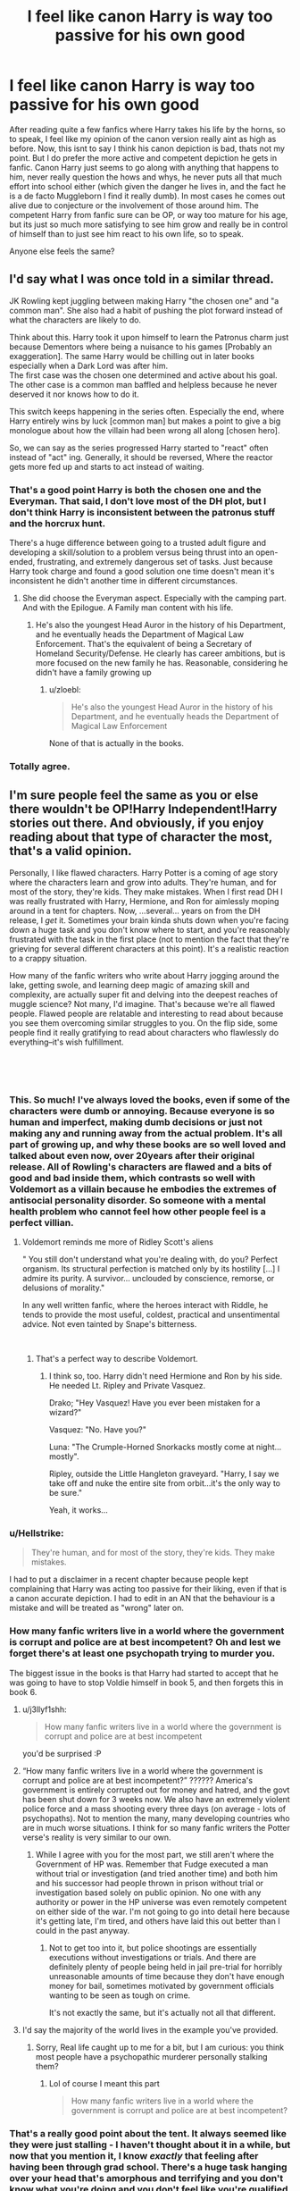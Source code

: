 #+TITLE: I feel like canon Harry is way too passive for his own good

* I feel like canon Harry is way too passive for his own good
:PROPERTIES:
:Score: 92
:DateUnix: 1547652109.0
:DateShort: 2019-Jan-16
:FlairText: Discussion
:END:
After reading quite a few fanfics where Harry takes his life by the horns, so to speak, I feel like my opinion of the canon version really aint as high as before. Now, this isnt to say I think his canon depiction is bad, thats not my point. But I do prefer the more active and competent depiction he gets in fanfic. Canon Harry just seems to go along with anything that happens to him, never really question the hows and whys, he never puts all that much effort into school either (which given the danger he lives in, and the fact he is a de facto Muggleborn I find it really dumb). In most cases he comes out alive due to conjecture or the involvement of those around him. The competent Harry from fanfic sure can be OP, or way too mature for his age, but its just so much more satisfying to see him grow and really be in control of himself than to just see him react to his own life, so to speak.

Anyone else feels the same?


** I'd say what I was once told in a similar thread.

JK Rowling kept juggling between making Harry "the chosen one" and "a common man". She also had a habit of pushing the plot forward instead of what the characters are likely to do.

Think about this. Harry took it upon himself to learn the Patronus charm just because Dementors where being a nuisance to his games [Probably an exaggeration]. The same Harry would be chilling out in later books especially when a Dark Lord was after him.\\
The first case was the chosen one determined and active about his goal. The other case is a common man baffled and helpless because he never deserved it nor knows how to do it.

This switch keeps happening in the series often. Especially the end, where Harry entirely wins by luck [common man] but makes a point to give a big monologue about how the villain had been wrong all along [chosen hero].

So, we can say as the series progressed Harry started to "react" often instead of "act" ing. Generally, it should be reversed, Where the reactor gets more fed up and starts to act instead of waiting.
:PROPERTIES:
:Author: Abishek_Ravichandran
:Score: 68
:DateUnix: 1547659079.0
:DateShort: 2019-Jan-16
:END:

*** That's a good point Harry is both the chosen one and the Everyman. That said, I don't love most of the DH plot, but I don't think Harry is inconsistent between the patronus stuff and the horcrux hunt.

There's a huge difference between going to a trusted adult figure and developing a skill/solution to a problem versus being thrust into an open-ended, frustrating, and extremely dangerous set of tasks. Just because Harry took charge and found a good solution one time doesn't mean it's inconsistent he didn't another time in different circumstances.
:PROPERTIES:
:Author: evolutionista
:Score: 29
:DateUnix: 1547660012.0
:DateShort: 2019-Jan-16
:END:

**** She did choose the Everyman aspect. Especially with the camping part. And with the Epilogue. A Family man content with his life.
:PROPERTIES:
:Author: Abishek_Ravichandran
:Score: 14
:DateUnix: 1547660934.0
:DateShort: 2019-Jan-16
:END:

***** He's also the youngest Head Auror in the history of his Department, and he eventually heads the Department of Magical Law Enforcement. That's the equivalent of being a Secretary of Homeland Security/Defense. He clearly has career ambitions, but is more focused on the new family he has. Reasonable, considering he didn't have a family growing up
:PROPERTIES:
:Author: patil-triplet
:Score: 2
:DateUnix: 1547696374.0
:DateShort: 2019-Jan-17
:END:

****** u/zloebl:
#+begin_quote
  He's also the youngest Head Auror in the history of his Department, and he eventually heads the Department of Magical Law Enforcement
#+end_quote

None of that is actually in the books.
:PROPERTIES:
:Author: zloebl
:Score: 7
:DateUnix: 1547780168.0
:DateShort: 2019-Jan-18
:END:


*** Totally agree.
:PROPERTIES:
:Author: Loubir
:Score: 1
:DateUnix: 1547730906.0
:DateShort: 2019-Jan-17
:END:


** I'm sure people feel the same as you or else there wouldn't be OP!Harry Independent!Harry stories out there. And obviously, if you enjoy reading about that type of character the most, that's a valid opinion.

Personally, I like flawed characters. Harry Potter is a coming of age story where the characters learn and grow into adults. They're human, and for most of the story, they're kids. They make mistakes. When I first read DH I was really frustrated with Harry, Hermione, and Ron for aimlessly moping around in a tent for chapters. Now, ...several... years on from the DH release, I /get/ it. Sometimes your brain kinda shuts down when you're facing down a huge task and you don't know where to start, and you're reasonably frustrated with the task in the first place (not to mention the fact that they're grieving for several different characters at this point). It's a realistic reaction to a crappy situation.

How many of the fanfic writers who write about Harry jogging around the lake, getting swole, and learning deep magic of amazing skill and complexity, are actually super fit and delving into the deepest reaches of muggle science? Not many, I'd imagine. That's because we're all flawed people. Flawed people are relatable and interesting to read about because you see them overcoming similar struggles to you. On the flip side, some people find it really gratifying to read about characters who flawlessly do everything--it's wish fulfillment.

​

​
:PROPERTIES:
:Author: evolutionista
:Score: 77
:DateUnix: 1547655672.0
:DateShort: 2019-Jan-16
:END:

*** This. So much! I've always loved the books, even if some of the characters were dumb or annoying. Because everyone is so human and imperfect, making dumb decisions or just not making any and running away from the actual problem. It's all part of growing up, and why these books are so well loved and talked about even now, over 20years after their original release. All of Rowling's characters are flawed and a bits of good and bad inside them, which contrasts so well with Voldemort as a villain because he embodies the extremes of antisocial personality disorder. So someone with a mental health problem who cannot feel how other people feel is a perfect villian.
:PROPERTIES:
:Author: LioSaoirse
:Score: 23
:DateUnix: 1547659192.0
:DateShort: 2019-Jan-16
:END:

**** Voldemort reminds me more of Ridley Scott's aliens

" You still don't understand what you're dealing with, do you? Perfect organism. Its structural perfection is matched only by its hostility [...] I admire its purity. A survivor... unclouded by conscience, remorse, or delusions of morality."

In any well written fanfic, where the heroes interact with Riddle, he tends to provide the most useful, coldest, practical and unsentimental advice. Not even tainted by Snape's bitterness.

​
:PROPERTIES:
:Author: Redditforgoit
:Score: 10
:DateUnix: 1547672068.0
:DateShort: 2019-Jan-17
:END:

***** That's a perfect way to describe Voldemort.
:PROPERTIES:
:Author: LioSaoirse
:Score: 5
:DateUnix: 1547673877.0
:DateShort: 2019-Jan-17
:END:

****** I think so, too. Harry didn't need Hermione and Ron by his side. He needed Lt. Ripley and Private Vasquez.

Drako; "Hey Vasquez! Have you ever been mistaken for a wizard?"

Vasquez: "No. Have you?"

Luna: "The Crumple-Horned Snorkacks mostly come at night...mostly".

Ripley, outside the Little Hangleton graveyard. "Harry, I say we take off and nuke the entire site from orbit...it's the only way to be sure."

Yeah, it works...
:PROPERTIES:
:Author: Redditforgoit
:Score: 1
:DateUnix: 1548101013.0
:DateShort: 2019-Jan-21
:END:


*** u/Hellstrike:
#+begin_quote
  They're human, and for most of the story, they're kids. They make mistakes.
#+end_quote

I had to put a disclaimer in a recent chapter because people kept complaining that Harry was acting too passive for their liking, even if that is a canon accurate depiction. I had to edit in an AN that the behaviour is a mistake and will be treated as "wrong" later on.
:PROPERTIES:
:Author: Hellstrike
:Score: 6
:DateUnix: 1547672146.0
:DateShort: 2019-Jan-17
:END:


*** How many fanfic writers live in a world where the government is corrupt and police are at best incompetent? Oh and lest we forget there's at least one psychopath trying to murder you.

The biggest issue in the books is that Harry had started to accept that he was going to have to stop Voldie himself in book 5, and then forgets this in book 6.
:PROPERTIES:
:Author: the__pov
:Score: 2
:DateUnix: 1547676731.0
:DateShort: 2019-Jan-17
:END:

**** u/j3llyf1shh:
#+begin_quote
  How many fanfic writers live in a world where the government is corrupt and police are at best incompetent
#+end_quote

you'd be surprised :P
:PROPERTIES:
:Author: j3llyf1shh
:Score: 15
:DateUnix: 1547679788.0
:DateShort: 2019-Jan-17
:END:


**** “How many fanfic writers live in a world where the government is corrupt and police are at best incompetent?” ?????? America's government is entirely corrupted out for money and hatred, and the govt has been shut down for 3 weeks now. We also have an extremely violent police force and a mass shooting every three days (on average - lots of psychopaths). Not to mention the many, many developing countries who are in much worse situations. I think for so many fanfic writers the Potter verse's reality is very similar to our own.
:PROPERTIES:
:Author: sagematter
:Score: 5
:DateUnix: 1547678283.0
:DateShort: 2019-Jan-17
:END:

***** While I agree with you for the most part, we still aren't where the Government of HP was. Remember that Fudge executed a man without trial or investigation (and tried another time) and both him and his successor had people thrown in prison without trial or investigation based solely on public opinion. No one with any authority or power in the HP universe was even remotely competent on either side of the war. I'm not going to go into detail here because it's getting late, I'm tired, and others have laid this out better than I could in the past anyway.
:PROPERTIES:
:Author: the__pov
:Score: 1
:DateUnix: 1547695922.0
:DateShort: 2019-Jan-17
:END:

****** Not to get too into it, but police shootings are essentially executions without investigations or trials. And there are definitely plenty of people being held in jail pre-trial for horribly unreasonable amounts of time because they don't have enough money for bail, sometimes motivated by government officials wanting to be seen as tough on crime.

It's not exactly the same, but it's actually not all that different.
:PROPERTIES:
:Author: liometopum
:Score: 3
:DateUnix: 1547700185.0
:DateShort: 2019-Jan-17
:END:


**** I'd say the majority of the world lives in the example you've provided.
:PROPERTIES:
:Author: Harudera
:Score: 1
:DateUnix: 1547729426.0
:DateShort: 2019-Jan-17
:END:

***** Sorry, Real life caught up to me for a bit, but I am curious: you think most people have a psychopathic murderer personally stalking them?
:PROPERTIES:
:Author: the__pov
:Score: 1
:DateUnix: 1548562342.0
:DateShort: 2019-Jan-27
:END:

****** Lol of course I meant this part

#+begin_quote
  How many fanfic writers live in a world where the government is corrupt and police are at best incompetent?
#+end_quote
:PROPERTIES:
:Author: Harudera
:Score: 2
:DateUnix: 1548567879.0
:DateShort: 2019-Jan-27
:END:


*** That's a really good point about the tent. It always seemed like they were just stalling - I haven't thought about it in a while, but now that you mention it, I know /exactly/ that feeling after having been through grad school. There's a huge task hanging over your head that's amorphous and terrifying and you don't know what you're doing and you don't feel like you're qualified and have no idea where to even start and there'a a constant paralyzing sense of doom hanging over you all the time. So you do stalk some. You do things that are maybe tangentially related so you feel like you're doing something, but you're not really tackling the main problem.

I guess grad school was rough for me...

But thank you for that new perspective on that section of the story.
:PROPERTIES:
:Author: liometopum
:Score: 1
:DateUnix: 1547699958.0
:DateShort: 2019-Jan-17
:END:


** In canon, Harry really does luck his way into almost everything that happens to him. Like in book 1, it's almost offputting how often it happen. He just walks around randomly and comes across plot relevant shit.

-Accidentally comes across the troll

-Accidentally comes across Fluffy

-Accidentally comes across the Mirror of Erised

-Accidentally comes across Voldemort in the woods

-Accidentally comes across Snape nursing his wounds from Fluffy

-Accidentally comes across Snape meeting with Quirrell after dark (twice I think!)

-Accidentally learns that Flamel is involved because of Hagrid

So yeah, I guess it's hard to be "competent" when the plot just falls into your lap. And this is true for more than just the first book.
:PROPERTIES:
:Author: Lord_Anarchy
:Score: 27
:DateUnix: 1547664781.0
:DateShort: 2019-Jan-16
:END:

*** u/j3llyf1shh:
#+begin_quote
  Accidentally comes across Snape nursing his wounds from Fluffy
#+end_quote

that scene was so hilariously on the nose

#+begin_quote
  “Blasted thing,” Snape was saying. “How are you supposed to keep your eyes on all three heads at once?”
#+end_quote

he may as well have found a book titled 'three headed dogs and how to subdue them' on snape's desk
:PROPERTIES:
:Author: j3llyf1shh
:Score: 26
:DateUnix: 1547665194.0
:DateShort: 2019-Jan-16
:END:


*** It's frustrating to me that the troll incident happened because Rowling had to force a situation in which Hermione became friends with Harry and Ron. I mean, I've used the "There's just some things you can't go through and not end up as friends" (paraphrasing) line from the end of the troll chapter in fan fic to parallel a non canon friendship with the friendship between Harry, Ron, and Hermione, but it's kind of a terrible way to start a friendship. If she was going to force it anyway, why not just force it from the start when they met on the train.
:PROPERTIES:
:Author: LillySteam44
:Score: 5
:DateUnix: 1547674878.0
:DateShort: 2019-Jan-17
:END:


*** u/Deathcrow:
#+begin_quote
  Accidentally comes across the troll
#+end_quote

That's a bit of a stretch, he went out of his way to find it.

#+begin_quote
  Accidentally comes across the Mirror of Erised
#+end_quote

Do you really think that was any kind of accident? Harry finding the mirror must have been planned by Dumbledore.

#+begin_quote
  Accidentally learns that Flamel is involved because of Hagrid
#+end_quote

Another very dubious accident, considering that Dumbledore has known Hagrid for decades and must know that telling Hagrid any /secret/ is the equivalent of printing it in the Daily Prophet.
:PROPERTIES:
:Author: Deathcrow
:Score: 6
:DateUnix: 1547688121.0
:DateShort: 2019-Jan-17
:END:


*** Another commenter noted the difference between "acting" and "reacting", and how character growth can be shown by moving from reacting to stimulus, to acting with agency. Ideally, eleven year old Harry reacts to most things and would come across information and bad guys mostly by luck. As he grows, he would begin taking more initiative.

What we see instead is everyone else taking initiative and Harry usually remaining reactive, or having his attempts at acting with agency curtailed. Hermione has the idea to start the DA, and by the time Harry is really into it, Umbridge discovers them. Harry is suspicious of Draco in HBP, but is discouraged from investigating and all but told to be a good boy and not worry by Dumbledore

Etc
:PROPERTIES:
:Author: sarqthemighty
:Score: 2
:DateUnix: 1547697295.0
:DateShort: 2019-Jan-17
:END:


*** OP is referring to Harry's moping and general lethargy in sixth year. After getting a taste of battle and becoming aware of the fact that Voldemort won't rest until Harry lies dead at his feet, Harry decides to focus on Quidditch and girls, when just a year before, he was actually doing his part in preparing for war, albeit in a minor way.
:PROPERTIES:
:Author: avittamboy
:Score: 1
:DateUnix: 1547730199.0
:DateShort: 2019-Jan-17
:END:


** But why WOULD he question anything and not be passive?

He was raised in an environment that discouraged such behavior, vocally and even violently at times. I mean, if you were raised by the Dursleys and treated the way he was, would you take life by the horns? No. You have been conditioned to be passive, to let others make the choices for you, and not to rock the boat.

In fact if anything, canon Harry is less passive than I would expect from a child raised the way he was, and likely that has to do with "magic" giving him a way to distinguish himself from the Dursley's and "separate" himself from who he was, opening up new possibilities.

I enjoy fanfics where he is more take charge, or at least, much less passive and not like canon, so I agree that canon Harry being more passive is less interesting. But to a large degree, that's what makes fan fiction great. Exploring BEYOND the bounds of canon. But that does not change the reality of Harry in canon and the mental and emotional aspects of his childhood and who he came to be because of it.
:PROPERTIES:
:Author: Noexit007
:Score: 34
:DateUnix: 1547657387.0
:DateShort: 2019-Jan-16
:END:

*** I agree, if anything, Harry is too bold considering his upbringing. I thought it was interesting in Swung where Harry's childhood memories being erased meant that he was a lot more intellectually inquisitive, because he didn't remember being punished for curiosity.
:PROPERTIES:
:Author: evolutionista
:Score: 21
:DateUnix: 1547660153.0
:DateShort: 2019-Jan-16
:END:


*** u/avittamboy:
#+begin_quote
  He was raised in an environment that discouraged such behavior, vocally and even violently at times
#+end_quote

Yes, but then, canon Harry is far too reckless, headstrong and trusting for someone raised as he was.

Technically speaking, he should question things a bit more, since you know the Dursleys were emphatic in their denial of magic's existence, which Harry discovers is false.
:PROPERTIES:
:Author: avittamboy
:Score: 15
:DateUnix: 1547661544.0
:DateShort: 2019-Jan-16
:END:


*** You can go the other way of course and find some great fics out there that show a much more passive Harry; one's where the adults at Hogwarts actually notice something is wrong and take steps to help him.
:PROPERTIES:
:Author: sarqthemighty
:Score: 2
:DateUnix: 1547697481.0
:DateShort: 2019-Jan-17
:END:


** u/dahlesreb:
#+begin_quote
  The competent Harry from fanfic sure can be OP, or way too mature for his age, but its just so much more satisfying to see him grow and really be in control of himself than to just see him react to his own life, so to speak.

  Anyone else feels the same?
#+end_quote

I'm in the same boat.

The over-competence and over-maturity problems are very real though, and something that generally turns me off a fic.

But I'm still always on the lookout for fics that make Harry more inquisitive, imaginative, and independent without all the Lord Potter-X-Y-Z-Black and level 9000 magical core stuff.

There are just so many things he just passes by or ignores in canon, so many possibilities to explore.
:PROPERTIES:
:Author: dahlesreb
:Score: 11
:DateUnix: 1547665086.0
:DateShort: 2019-Jan-16
:END:


** Well the message of the books seems to be "If you have sufficiently efficient allies, you can basically be useless and still win". To me the books showcase that you can be a hero without being extraordinary and so everyone can. A nice message but highly unrealistic.

We often see in fics that Ron wants to get out of his brothers' shadow all the while being lazy. But we forget that Harry really wants to beat Voldemort since the end of 5th year without putting anymore effort that before. In fact his most effortful year was maybe the third when learning the Patronus. One could thing that after losing Sirius and learning the prophecy he would be more motivated to learn the most he could and improve but the sad truth is that he didn't even prepare to go on the Horcrux Hunt even after Dumbledore's death. The 7th book should really have been called "Hermione Granger and the two (mostly) useless boys".

Sure he has courage and can basically get some magical survival instinct out of his butt when he really needs it but he's at most average. Lot of fics tell how Harry is humble and says he had help and luck and his friends all say "No you have strength and courage and you're still amazing" but in reality, he has luck and people helping him (if not doing things for him) all the way. Maybe too much. It's nice to read at first or when young but with hindsight it's a bit miserable to see such lack of motivation and will in face of such destiny.

Again the message was more likely to show that everyone can be a hero, that love prevails and that you can't do squat without friends and family. Nice message and not fundamentally wrong. But in the real world Harry would most likely be eaten by the hard truth that is if you don't give yourself the means to success, don't complain when life give you radioactive lemons.
:PROPERTIES:
:Author: MoleOfWar
:Score: 5
:DateUnix: 1547677200.0
:DateShort: 2019-Jan-17
:END:

*** Plus, the fact that Harry is rather lazy when it comes to his magical studies (I mean he basically doesn't give a shit.) isn't helped by the fact that he's in a school that....really doesn't seem to care about educating.

The Defense curse notwithstanding...Dumbledore hires Lockhart, an act which cheats his students out of an entire year of education, all to expose him as a fraud? Like really Albus? You couldn't think of ANY other way to achieve that without sacrificing the time of the children under your care?

Then you have Snape. A man who is, on one hand, probably the very best at what he does. Then on the other...he's a deeply bitter man who utterly despises teaching. How many would be potioneers do you think Snape just crushed all interest out of?

It's always weird to crack open Philosopher's stone and see Harry not only willingly opening his magical texts, but god damn EAGER to do so.

I'd rather the Books excise fucking Quidditch entirely and instead show Harry learning and exploring magic on his own. We are told over and over that Harry is REALLY good at defense against the Dark arts, that it's the one subject he really likes, but we are shown.....nothing? At best Harry comes across as knowing the same three spells he uses ad nauseum. Stupify, Expecto Patronum, and of course Expelliarmus.

Of course, when he learns an actual effective curse, Sectumsempra, he never bothers to use it again. Because /GASP!/ the last thing we would want in a FUCKING WAR, is for our dear Hero to /whimper/ Hurt someone.
:PROPERTIES:
:Author: Maxx_Crowley
:Score: 7
:DateUnix: 1547678556.0
:DateShort: 2019-Jan-17
:END:

**** Damn right. Of course it's a children's book (well maybe not children but teens?) but that show its limitation (and again that's debatable, Inheritance is also plenty good for teens and Eragon kills... a lot). How can anyone (not only Harry) think that it would be a good idea not to kill your enemies that want to torture and kill you and all your family/friends but instead to stun them and give them to be put in custody of a corrupt government which will free them given enough pressure and/or money. It's a war... in these situation a good enemy is a dead enemy.

It's to bang your head against the walls... all the walls... at the same time
:PROPERTIES:
:Author: MoleOfWar
:Score: 3
:DateUnix: 1547679085.0
:DateShort: 2019-Jan-17
:END:

***** I mean, I can understand not going out of your way to kill. It makes sense, and Harry isn't a solider after all. But the series I grew up on was the Animorphs....and they fucked yeerks up.

But there comes a point, when your enemies are tossing out concentrated death and torture in blast form, that you really need something more then "Imma knock your stick out of your hand."

But in the end, it all comes down to how Rowling thinks. We don't see Harry try to absorb as much magic as he can, become as good as he can, simply because she didn't feel it was important.

Which, to be honest, what more could we expect out of someone who seriously push the power of love?
:PROPERTIES:
:Author: Maxx_Crowley
:Score: 4
:DateUnix: 1547682003.0
:DateShort: 2019-Jan-17
:END:

****** Harry does use curses during the battle of Hogwarts.
:PROPERTIES:
:Author: TheDawnOfTexas
:Score: 1
:DateUnix: 1547704506.0
:DateShort: 2019-Jan-17
:END:


** u/avittamboy:
#+begin_quote
  The competent Harry from fanfic sure can be OP
#+end_quote

It's funny that canon characters keep yapping about how Divination is wonky all the time, but the ridiculous not-martyr walk is enabled because of a line from a prophecy. That same prophecy also says that the child will marked as an equal to the Dark Lord - so, making Harry (or Neville, in those fics) OP for their age isn't so bad, as long as the author remembers the gap in experience between the chosen child and Voldemort.
:PROPERTIES:
:Author: avittamboy
:Score: 2
:DateUnix: 1547661784.0
:DateShort: 2019-Jan-16
:END:


** My problem is not so much that he's passive, it's that I feel that he's a bit of a bland character in general. In the first 4 books he barely shows any personality except for generic hero traits like being "brave" and "kind". I think that he started having more definite traits in the last 3 books though.

That being said, it's a common trope for stories like this to have a bit of a bland protagonist so I think Rowling did it on purpose.
:PROPERTIES:
:Score: 4
:DateUnix: 1547667932.0
:DateShort: 2019-Jan-16
:END:

*** One thing that he is shown to be is sarcastic. He makes a great many sarcastic smart-mouthed remarks in the books.

He has a general lack of trust in adults. The exceptions are Hagrid, who he doesn't treat as an adult, and Dumbledore, who Hagrid all but worships. He does go to McGonagall as a last resort, is dismissed, then gives up on them.

He adores flying. It's a major, definining part of his character.

If he's told he has to learn about something, he digs his heels in every time. If told he's not allowed to learn about something, he'll go to great lengths to find out.

He likes treacle tart, chocolate frogs, Defence Against the Dark Arts, Charms and Transfiguraton. He is indifferent to Astronomy and Herbology and strongly dislikes the rest. He doesn't like the Chudley Cannons but doesn't feel confident enough to support another team, in the face of Ron's obvious fantasism, or is much less interested in Quidditch than he is in a) beating Slytherin and b) getting to fly lots.

If he /wants/ to learn something, he works really hard and picks it up quickly. He hands his homework in on time and doesn't get into trouble for not doing it, but he puts it off fairly often, and he never tries to get into any 'extra credit' work or club. When he learns, it's for a definite, limited purpose, not because he's trying to please authority figures. Intelligent and not really lazy, but not exactly enthused by the idea of academic achievement.

He's very vulnerable to parental figures. Moody says once that he'd make a good auror and that idea gets a hold on him and is still there at the end of book five. Sirius offers him a home after breaking Ron's leg, and he jumps on the chance. Consistently, ideas of family have the strongest pull on him.

He also has a 'saving people thing' where he takes everything on himself and won't seek help and then acts impulsively, which leads to adventure but is less 'brave' and 'kind' than mildly pathological. There's no reason for him to decide he needs to save the Philosopher's Stone. Arguably, he made things worse. He just gets a bee in his bonnet that somehow it's all on him, and that same idea is consistent in all the books. Quite often, if he'd sought help, things would have worked out better all round.

What he /isn't/, is wildly enthusiastic about anything except Gryffindors winning, Slytherins and especially Malfoy losing and flying. I think that's what makes him bland. He has a definite personality, just not the personal drive or enthusiasm that make people engaging.
:PROPERTIES:
:Author: SMTRodent
:Score: 15
:DateUnix: 1547678848.0
:DateShort: 2019-Jan-17
:END:


** I completely agree. I always *hated* how Harry never even questioned what happened to his parents. He never sought out information, never wondered. He never thought "wow, MAGIC" and then tried. I mean, even Hermione wondered why Harry hadn't opened a book.
:PROPERTIES:
:Author: Loubir
:Score: 1
:DateUnix: 1547730794.0
:DateShort: 2019-Jan-17
:END:


** I think it's because he is written as a self insert character.
:PROPERTIES:
:Author: Pandainthecircus
:Score: 1
:DateUnix: 1547656877.0
:DateShort: 2019-Jan-16
:END:
